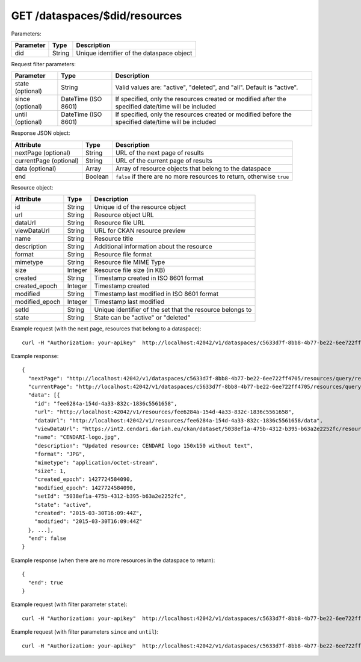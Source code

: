 GET /dataspaces/$did/resources
==============================

Parameters:

==========  ======= ========================================
Parameter   Type    Description
==========  ======= ========================================
did         String  Unique identifier of the dataspace object
==========  ======= ========================================

Request filter parameters:

==========================  =================== ======================================================================
Parameter                   Type                Description
==========================  =================== ======================================================================
state (optional)            String              Valid values are: "active", "deleted", and "all". Default is "active".
since (optional)            DateTime (ISO 8601) If specified, only the resources created or modified after the specified date/time will be included
until (optional)            DateTime (ISO 8601) If specified, only the resources created or modified before the specified date/time will be included
==========================  =================== ======================================================================

Response JSON object:

======================  ======= ==========================
Attribute               Type    Description
======================  ======= ==========================
nextPage (optional)     String  URL of the next page of results
currentPage (optional)  String  URL of the current page of results
data (optional)         Array   Array of resource objects that belong to the dataspace
end                     Boolean ``false`` if there are no more resources to return, otherwise ``true``
======================  ======= ==========================

Resource object:

==============  ======= ==========================================
Attribute       Type    Description
==============  ======= ==========================================
id              String  Unique id of the resource object
url             String  Resource object URL
dataUrl         String  Resource file URL
viewDataUrl     String  URL for CKAN resource preview
name            String  Resource title
description     String  Additional information about the resource
format          String  Resource file format
mimetype        String  Resource file MIME Type
size            Integer Resource file size (in KB)
created         String  Timestamp created in ISO 8601 format
created_epoch   Integer Timestamp created
modified        String  Timestamp last modified in ISO 8601 format
modified_epoch  Integer Timestamp last modified
setId           String  Unique identifier of the set that the resource belongs to
state           String  State can be "active" or "deleted"
==============  ======= ==========================================

Example request (with the next page, resources that belong to a dataspace)::

    curl -H "Authorization: your-apikey"  http://localhost:42042/v1/dataspaces/c5633d7f-8bb8-4b77-be22-6ee722ff4705/resources

Example response::

    {
      "nextPage": "http://localhost:42042/v1/dataspaces/c5633d7f-8bb8-4b77-be22-6ee722ff4705/resources/query/results/AAAAAAAAAAAAAAFMazuo2AAAAAoAAAAK",
      "currentPage": "http://localhost:42042/v1/dataspaces/c5633d7f-8bb8-4b77-be22-6ee722ff4705/resources/query/results/AAAAAAAAAAAAAAFMazuo2AAAAAAAAAAK",
      "data": [{
        "id": "fee6284a-154d-4a33-832c-1836c5561658",
        "url": "http://localhost:42042/v1/resources/fee6284a-154d-4a33-832c-1836c5561658",
        "dataUrl": "http://localhost:42042/v1/resources/fee6284a-154d-4a33-832c-1836c5561658/data",
        "viewDataUrl": "https://int2.cendari.dariah.eu/ckan/dataset/5038ef1a-475b-4312-b395-b63a2e2252fc/resource/fee6284a-154d-4a33-832c-1836c5561658",
        "name": "CENDARI-logo.jpg",
        "description": "Updated resource: CENDARI logo 150x150 without text",
        "format": "JPG",
        "mimetype": "application/octet-stream",
        "size": 1,
        "created_epoch": 1427724584090,
        "modified_epoch": 1427724584090,
        "setId": "5038ef1a-475b-4312-b395-b63a2e2252fc",
        "state": "active",
        "created": "2015-03-30T16:09:44Z",
        "modified": "2015-03-30T16:09:44Z"
      }, ...],
      "end": false
    }

Example response (when there are no more resources in the dataspace to return)::
    
    {
      "end": true
    }

Example request (with filter parameter ``state``)::

    curl -H "Authorization: your-apikey"  http://localhost:42042/v1/dataspaces/c5633d7f-8bb8-4b77-be22-6ee722ff4705/resources?state=all

Example request (with filter parameters ``since`` and ``until``)::

    curl -H "Authorization: your-apikey"  http://localhost:42042/v1/dataspaces/c5633d7f-8bb8-4b77-be22-6ee722ff4705/resources?since=2015-05-20T13:00:00\&until=2015-06-01T13:00:00
